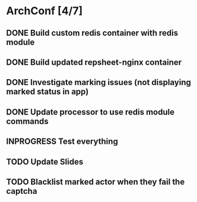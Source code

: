 * ArchConf [4/7]
** DONE Build custom redis container with redis module
   CLOSED: [2018-12-07 Fri 08:59]
** DONE Build updated repsheet-nginx container
   CLOSED: [2018-12-07 Fri 08:59]
** DONE Investigate marking issues (not displaying marked status in app)
   CLOSED: [2018-12-09 Sun 16:55]
** DONE Update processor to use redis module commands
   CLOSED: [2018-12-09 Sun 17:29]
** INPROGRESS Test everything
** TODO Update Slides
** TODO Blacklist marked actor when they fail the captcha

